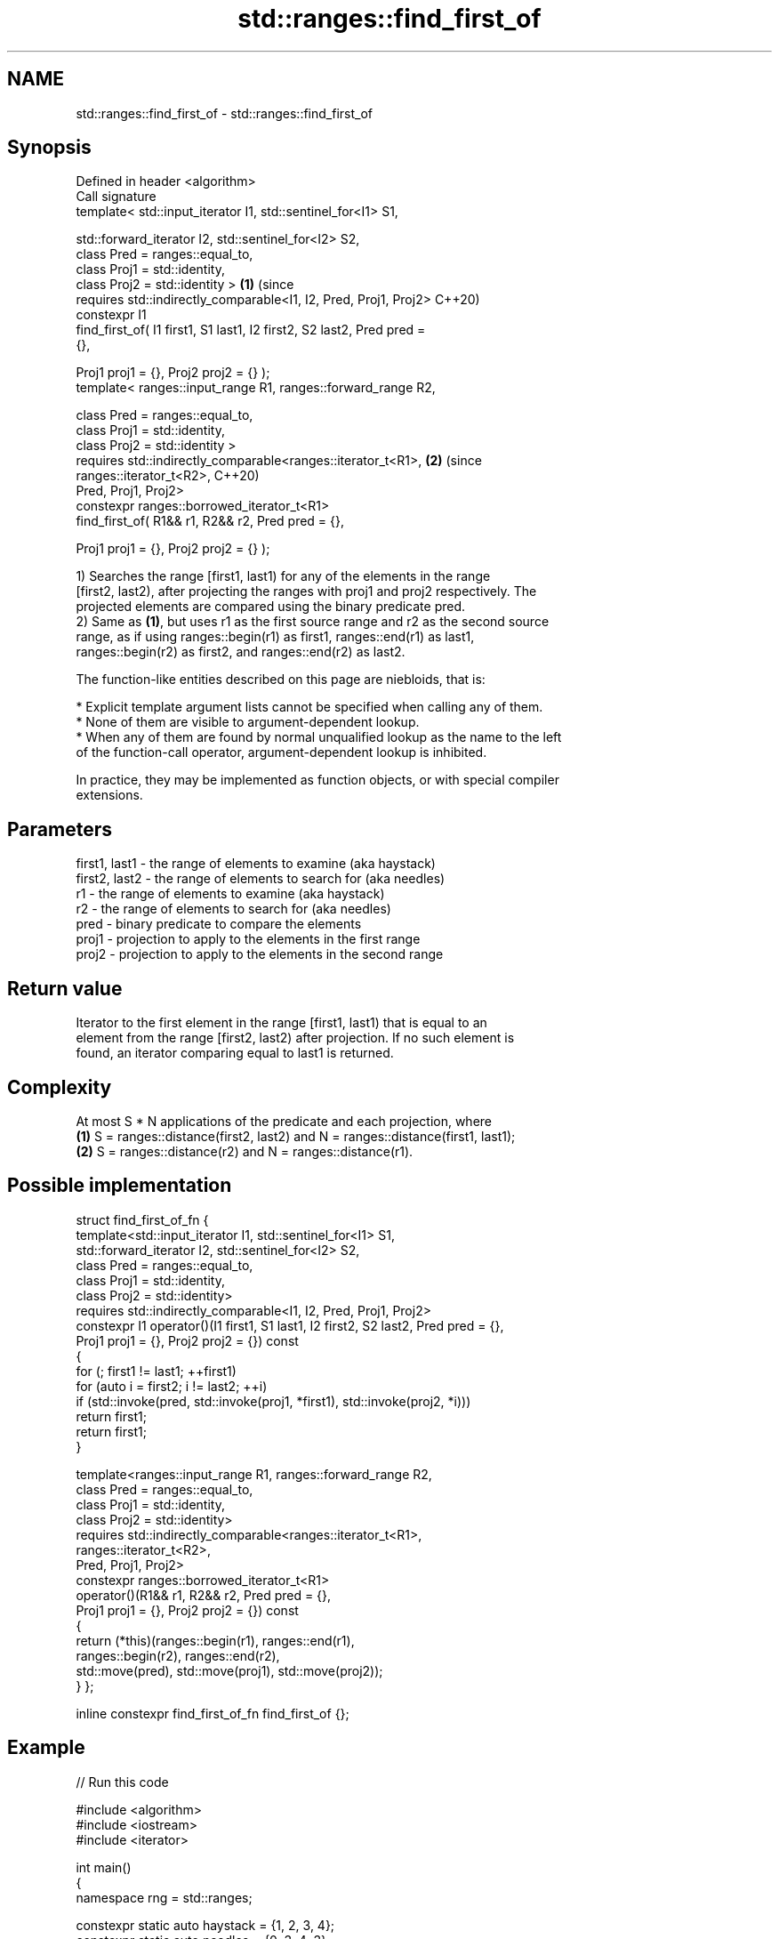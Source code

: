 .TH std::ranges::find_first_of 3 "2024.06.10" "http://cppreference.com" "C++ Standard Libary"
.SH NAME
std::ranges::find_first_of \- std::ranges::find_first_of

.SH Synopsis
   Defined in header <algorithm>
   Call signature
   template< std::input_iterator I1, std::sentinel_for<I1> S1,

             std::forward_iterator I2, std::sentinel_for<I2> S2,
             class Pred = ranges::equal_to,
             class Proj1 = std::identity,
             class Proj2 = std::identity >                                  \fB(1)\fP (since
   requires std::indirectly_comparable<I1, I2, Pred, Proj1, Proj2>              C++20)
   constexpr I1
       find_first_of( I1 first1, S1 last1, I2 first2, S2 last2, Pred pred =
   {},

                      Proj1 proj1 = {}, Proj2 proj2 = {} );
   template< ranges::input_range R1, ranges::forward_range R2,

             class Pred = ranges::equal_to,
             class Proj1 = std::identity,
             class Proj2 = std::identity >
   requires std::indirectly_comparable<ranges::iterator_t<R1>,              \fB(2)\fP (since
                                       ranges::iterator_t<R2>,                  C++20)
                                       Pred, Proj1, Proj2>
   constexpr ranges::borrowed_iterator_t<R1>
       find_first_of( R1&& r1, R2&& r2, Pred pred = {},

                      Proj1 proj1 = {}, Proj2 proj2 = {} );

   1) Searches the range [first1, last1) for any of the elements in the range
   [first2, last2), after projecting the ranges with proj1 and proj2 respectively. The
   projected elements are compared using the binary predicate pred.
   2) Same as \fB(1)\fP, but uses r1 as the first source range and r2 as the second source
   range, as if using ranges::begin(r1) as first1, ranges::end(r1) as last1,
   ranges::begin(r2) as first2, and ranges::end(r2) as last2.

   The function-like entities described on this page are niebloids, that is:

     * Explicit template argument lists cannot be specified when calling any of them.
     * None of them are visible to argument-dependent lookup.
     * When any of them are found by normal unqualified lookup as the name to the left
       of the function-call operator, argument-dependent lookup is inhibited.

   In practice, they may be implemented as function objects, or with special compiler
   extensions.

.SH Parameters

   first1, last1 - the range of elements to examine (aka haystack)
   first2, last2 - the range of elements to search for (aka needles)
   r1            - the range of elements to examine (aka haystack)
   r2            - the range of elements to search for (aka needles)
   pred          - binary predicate to compare the elements
   proj1         - projection to apply to the elements in the first range
   proj2         - projection to apply to the elements in the second range

.SH Return value

   Iterator to the first element in the range [first1, last1) that is equal to an
   element from the range [first2, last2) after projection. If no such element is
   found, an iterator comparing equal to last1 is returned.

.SH Complexity

   At most S * N applications of the predicate and each projection, where
   \fB(1)\fP S = ranges::distance(first2, last2) and N = ranges::distance(first1, last1);
   \fB(2)\fP S = ranges::distance(r2) and N = ranges::distance(r1).

.SH Possible implementation

struct find_first_of_fn
{
    template<std::input_iterator I1, std::sentinel_for<I1> S1,
             std::forward_iterator I2, std::sentinel_for<I2> S2,
             class Pred = ranges::equal_to,
             class Proj1 = std::identity,
             class Proj2 = std::identity>
    requires std::indirectly_comparable<I1, I2, Pred, Proj1, Proj2>
    constexpr I1 operator()(I1 first1, S1 last1, I2 first2, S2 last2, Pred pred = {},
                            Proj1 proj1 = {}, Proj2 proj2 = {}) const
    {
        for (; first1 != last1; ++first1)
            for (auto i = first2; i != last2; ++i)
                if (std::invoke(pred, std::invoke(proj1, *first1), std::invoke(proj2, *i)))
                    return first1;
        return first1;
    }

    template<ranges::input_range R1, ranges::forward_range R2,
             class Pred = ranges::equal_to,
             class Proj1 = std::identity,
             class Proj2 = std::identity>
    requires std::indirectly_comparable<ranges::iterator_t<R1>,
                                        ranges::iterator_t<R2>,
                                        Pred, Proj1, Proj2>
    constexpr ranges::borrowed_iterator_t<R1>
        operator()(R1&& r1, R2&& r2, Pred pred = {},
                   Proj1 proj1 = {}, Proj2 proj2 = {}) const
    {
        return (*this)(ranges::begin(r1), ranges::end(r1),
                       ranges::begin(r2), ranges::end(r2),
                       std::move(pred), std::move(proj1), std::move(proj2));
    }
};

inline constexpr find_first_of_fn find_first_of {};

.SH Example


// Run this code

 #include <algorithm>
 #include <iostream>
 #include <iterator>

 int main()
 {
     namespace rng = std::ranges;

     constexpr static auto haystack = {1, 2, 3, 4};
     constexpr static auto needles  = {0, 3, 4, 3};

     constexpr auto found1 = rng::find_first_of(haystack.begin(), haystack.end(),
                                                needles.begin(), needles.end());
     static_assert(std::distance(haystack.begin(), found1) == 2);

     constexpr auto found2 = rng::find_first_of(haystack, needles);
     static_assert(std::distance(haystack.begin(), found2) == 2);

     constexpr static auto negatives = {-6, -3, -4, -3};
     constexpr auto not_found = rng::find_first_of(haystack, negatives);
     static_assert(not_found == haystack.end());

     constexpr auto found3 = rng::find_first_of(haystack, negatives,
         [](int x, int y) { return x == -y; }); // uses a binary comparator
     static_assert(std::distance(haystack.begin(), found3) == 2);

     struct P { int x, y; };
     constexpr static auto p1 = {P{1, -1}, P{2, -2}, P{3, -3}, P{4, -4}};
     constexpr static auto p2 = {P{5, -5}, P{6, -3}, P{7, -5}, P{8, -3}};

     // Compare only P::y data members by projecting them:
     const auto found4 = rng::find_first_of(p1, p2, {}, &P::y, &P::y);
     std::cout << "First equivalent element {" << found4->x << ", " << found4->y
               << "} was found at position " << std::distance(p1.begin(), found4)
               << ".\\n";
 }

.SH Output:

 First equivalent element {3, -3} was found at position 2.

.SH See also

   find_first_of         searches for any one of a set of elements
                         \fI(function template)\fP
   ranges::adjacent_find finds the first two adjacent items that are equal (or satisfy
   (C++20)               a given predicate)
                         (niebloid)
   ranges::find
   ranges::find_if
   ranges::find_if_not   finds the first element satisfying specific criteria
   (C++20)               (niebloid)
   (C++20)
   (C++20)
   ranges::find_end      finds the last sequence of elements in a certain range
   (C++20)               (niebloid)
   ranges::search        searches for a range of elements
   (C++20)               (niebloid)
   ranges::search_n      searches for a number consecutive copies of an element in a
   (C++20)               range
                         (niebloid)
